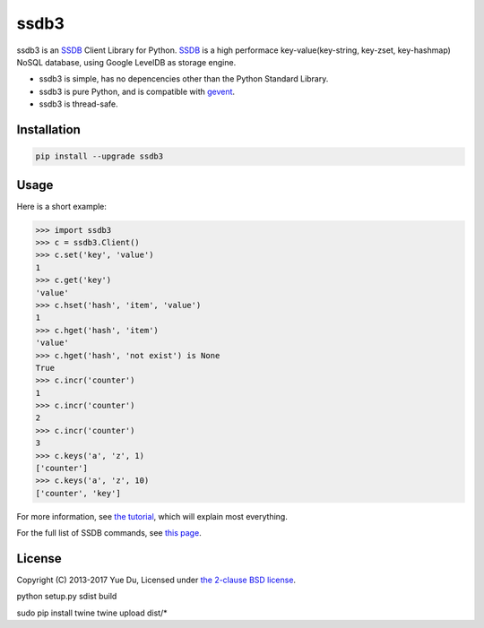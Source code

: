 ssdb3
======

.. image:: https://travis-ci.org/daiooo/ssdb3.png
    :target: https://travis-ci.org/daiooo/ssdb3

.. image:: https://img.shields.io/pypi/v/ssdb3.svg
    :target: https://pypi.python.org/pypi/ssdb3
    :alt: Latest Version

.. image:: https://img.shields.io/pypi/pyversions/ssdb3.svg
    :target: https://pypi.python.org/pypi/ssdb3
    :alt: Supported Python versions

.. image:: https://img.shields.io/pypi/l/ssdb3.svg
    :target: https://pypi.python.org/pypi/ssdb3
    :alt: License

ssdb3 is an SSDB_ Client Library for Python. SSDB_ is a high
performace key-value(key-string, key-zset, key-hashmap) NoSQL database,
using Google LevelDB as storage engine.

* ssdb3 is simple, has no depencencies other than the Python Standard Library.
* ssdb3 is pure Python, and is compatible with gevent_.
* ssdb3 is thread-safe.

.. _SSDB: https://github.com/ideawu/ssdb
.. _gevent: http://www.gevent.org/

Installation
-------------


.. code-block:: bash

   pip install --upgrade ssdb3


Usage
------------

Here is a short example:

.. code-block:: python

   >>> import ssdb3
   >>> c = ssdb3.Client()
   >>> c.set('key', 'value')
   1
   >>> c.get('key')
   'value'
   >>> c.hset('hash', 'item', 'value')
   1
   >>> c.hget('hash', 'item')
   'value'
   >>> c.hget('hash', 'not exist') is None
   True
   >>> c.incr('counter')
   1
   >>> c.incr('counter')
   2
   >>> c.incr('counter')
   3
   >>> c.keys('a', 'z', 1)
   ['counter']
   >>> c.keys('a', 'z', 10)
   ['counter', 'key']

For more information, see `the tutorial <TUTORIAL.rst>`_, which will explain
most everything.

For the full list of SSDB commands, see
`this page <http://ssdb.io/docs/php/>`_.

License
----------

Copyright (C) 2013-2017 Yue Du, Licensed under
`the 2-clause BSD license <http://opensource.org/licenses/BSD-2-Clause>`_.


python setup.py sdist build

sudo pip install twine
twine upload dist/*

